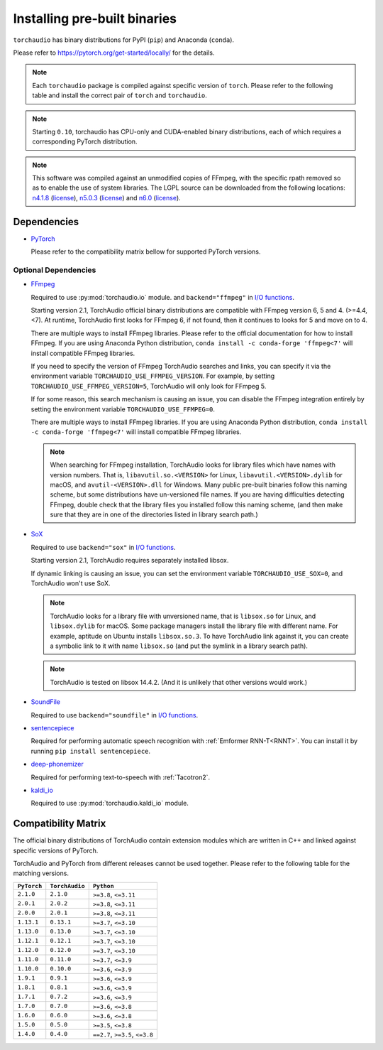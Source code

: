 Installing pre-built binaries
=============================

``torchaudio`` has binary distributions for PyPI (``pip``) and Anaconda (``conda``).

Please refer to https://pytorch.org/get-started/locally/ for the details.

.. note::

   Each ``torchaudio`` package is compiled against specific version of ``torch``.
   Please refer to the following table and install the correct pair of ``torch`` and ``torchaudio``.

.. note::

   Starting ``0.10``, torchaudio has CPU-only and CUDA-enabled binary distributions,
   each of which requires a corresponding PyTorch distribution.

.. note::
   This software was compiled against an unmodified copies of FFmpeg, with the specific rpath removed so as to enable the use of system libraries. The LGPL source can be downloaded from the following locations: `n4.1.8 <https://github.com/FFmpeg/FFmpeg/releases/tag/n4.4.4>`__ (`license <https://github.com/FFmpeg/FFmpeg/blob/n4.4.4/COPYING.LGPLv2.1>`__), `n5.0.3 <https://github.com/FFmpeg/FFmpeg/releases/tag/n5.0.3>`__ (`license <https://github.com/FFmpeg/FFmpeg/blob/n5.0.3/COPYING.LGPLv2.1>`__) and `n6.0 <https://github.com/FFmpeg/FFmpeg/releases/tag/n6.0>`__ (`license <https://github.com/FFmpeg/FFmpeg/blob/n6.0/COPYING.LGPLv2.1>`__).

Dependencies
------------

* `PyTorch <https://pytorch.org>`_

  Please refer to the compatibility matrix bellow for supported PyTorch versions.

.. _optional_dependencies:

Optional Dependencies
~~~~~~~~~~~~~~~~~~~~~

.. _ffmpeg_dependency:

* `FFmpeg <https://ffmpeg.org>`__

  Required to use :py:mod:`torchaudio.io` module. and ``backend="ffmpeg"`` in
  `I/O functions <./torchaudio.html#i-o>`__.

  Starting version 2.1, TorchAudio official binary distributions are compatible with
  FFmpeg version 6, 5 and 4. (>=4.4, <7). At runtime, TorchAudio first looks for FFmpeg 6,
  if not found, then it continues to looks for 5 and move on to 4.

  There are multiple ways to install FFmpeg libraries.
  Please refer to the official documentation for how to install FFmpeg.
  If you are using Anaconda Python distribution,
  ``conda install -c conda-forge 'ffmpeg<7'`` will install
  compatible FFmpeg libraries.

  If you need to specify the version of FFmpeg TorchAudio searches and links, you can
  specify it via the environment variable ``TORCHAUDIO_USE_FFMPEG_VERSION``. For example,
  by setting ``TORCHAUDIO_USE_FFMPEG_VERSION=5``, TorchAudio will only look for FFmpeg
  5.

  If for some reason, this search mechanism is causing an issue, you can disable
  the FFmpeg integration entirely by setting the environment variable
  ``TORCHAUDIO_USE_FFMPEG=0``.

  There are multiple ways to install FFmpeg libraries.
  If you are using Anaconda Python distribution,
  ``conda install -c conda-forge 'ffmpeg<7'`` will install
  compatible FFmpeg libraries.

  .. note::

     When searching for FFmpeg installation, TorchAudio looks for library files
     which have names with version numbers.
     That is, ``libavutil.so.<VERSION>`` for Linux, ``libavutil.<VERSION>.dylib``
     for macOS, and ``avutil-<VERSION>.dll`` for Windows.
     Many public pre-built binaries follow this naming scheme, but some distributions
     have un-versioned file names.
     If you are having difficulties detecting FFmpeg, double check that the library
     files you installed follow this naming scheme, (and then make sure
     that they are in one of the directories listed in library search path.)

* `SoX <https://sox.sourceforge.net/>`__

  Required to use ``backend="sox"`` in `I/O functions <./torchaudio.html#i-o>`__.

  Starting version 2.1, TorchAudio requires separately installed libsox.

  If dynamic linking is causing an issue, you can set the environment variable
  ``TORCHAUDIO_USE_SOX=0``, and TorchAudio won't use SoX.

  .. note::

     TorchAudio looks for a library file with unversioned name, that is ``libsox.so``
     for Linux, and ``libsox.dylib`` for macOS. Some package managers install the library
     file with different name. For example, aptitude on Ubuntu installs ``libsox.so.3``.
     To have TorchAudio link against it, you can create a symbolic link to it with name
     ``libsox.so`` (and put the symlink in a library search path).

  .. note::
     TorchAudio is tested on libsox 14.4.2. (And it is unlikely that other
     versions would work.)

* `SoundFile <https://pysoundfile.readthedocs.io/>`__

  Required to use ``backend="soundfile"`` in `I/O functions <./torchaudio.html#i-o>`__.

* `sentencepiece <https://pypi.org/project/sentencepiece/>`__

  Required for performing automatic speech recognition with :ref:`Emformer RNN-T<RNNT>`.
  You can install it by running ``pip install sentencepiece``.

* `deep-phonemizer <https://pypi.org/project/deep-phonemizer/>`__

  Required for performing text-to-speech with :ref:`Tacotron2`.

* `kaldi_io <https://pypi.org/project/kaldi-io/>`__

  Required to use :py:mod:`torchaudio.kaldi_io` module.

   
Compatibility Matrix
--------------------

The official binary distributions of TorchAudio contain extension modules
which are written in C++ and linked against specific versions of PyTorch.

TorchAudio and PyTorch from different releases cannot be used together.
Please refer to the following table for the matching versions.

.. list-table::
   :header-rows: 1

   * - ``PyTorch``
     - ``TorchAudio``
     - ``Python``
   * - ``2.1.0``
     - ``2.1.0``
     - ``>=3.8``, ``<=3.11``
   * - ``2.0.1``
     - ``2.0.2``
     - ``>=3.8``, ``<=3.11``
   * - ``2.0.0``
     - ``2.0.1``
     - ``>=3.8``, ``<=3.11``
   * - ``1.13.1``
     - ``0.13.1``
     - ``>=3.7``, ``<=3.10``
   * - ``1.13.0``
     - ``0.13.0``
     - ``>=3.7``, ``<=3.10``
   * - ``1.12.1``
     - ``0.12.1``
     - ``>=3.7``, ``<=3.10``
   * - ``1.12.0``
     - ``0.12.0``
     - ``>=3.7``, ``<=3.10``
   * - ``1.11.0``
     - ``0.11.0``
     - ``>=3.7``, ``<=3.9``
   * - ``1.10.0``
     - ``0.10.0``
     - ``>=3.6``, ``<=3.9``
   * - ``1.9.1``
     - ``0.9.1``
     - ``>=3.6``, ``<=3.9``
   * - ``1.8.1``
     - ``0.8.1``
     - ``>=3.6``, ``<=3.9``
   * - ``1.7.1``
     - ``0.7.2``
     - ``>=3.6``, ``<=3.9``
   * - ``1.7.0``
     - ``0.7.0``
     - ``>=3.6``, ``<=3.8``
   * - ``1.6.0``
     - ``0.6.0``
     - ``>=3.6``, ``<=3.8``
   * - ``1.5.0``
     - ``0.5.0``
     - ``>=3.5``, ``<=3.8``
   * - ``1.4.0``
     - ``0.4.0``
     - ``==2.7``, ``>=3.5``, ``<=3.8``

